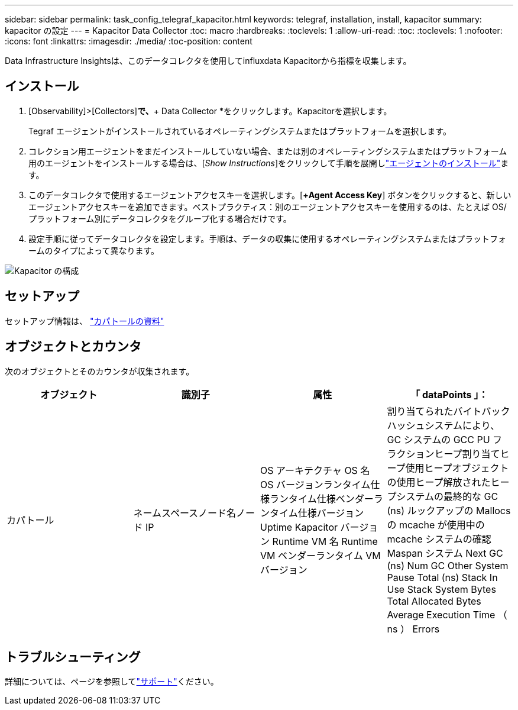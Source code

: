 ---
sidebar: sidebar 
permalink: task_config_telegraf_kapacitor.html 
keywords: telegraf, installation, install, kapacitor 
summary: kapacitor の設定 
---
= Kapacitor Data Collector
:toc: macro
:hardbreaks:
:toclevels: 1
:allow-uri-read: 
:toc: 
:toclevels: 1
:nofooter: 
:icons: font
:linkattrs: 
:imagesdir: ./media/
:toc-position: content


[role="lead"]
Data Infrastructure Insightsは、このデータコレクタを使用してinfluxdata Kapacitorから指標を収集します。



== インストール

. [Observability]>[Collectors]*で、*+ Data Collector *をクリックします。Kapacitorを選択します。
+
Tegraf エージェントがインストールされているオペレーティングシステムまたはプラットフォームを選択します。

. コレクション用エージェントをまだインストールしていない場合、または別のオペレーティングシステムまたはプラットフォーム用のエージェントをインストールする場合は、[_Show Instructions_]をクリックして手順を展開しlink:task_config_telegraf_agent.html["エージェントのインストール"]ます。
. このデータコレクタで使用するエージェントアクセスキーを選択します。[*+Agent Access Key*] ボタンをクリックすると、新しいエージェントアクセスキーを追加できます。ベストプラクティス：別のエージェントアクセスキーを使用するのは、たとえば OS/ プラットフォーム別にデータコレクタをグループ化する場合だけです。
. 設定手順に従ってデータコレクタを設定します。手順は、データの収集に使用するオペレーティングシステムまたはプラットフォームのタイプによって異なります。


image:KapacitorDCConfigWindows.png["Kapacitor の構成"]



== セットアップ

セットアップ情報は、 https://docs.influxdata.com/kapacitor/v1.5/["カパトールの資料"]



== オブジェクトとカウンタ

次のオブジェクトとそのカウンタが収集されます。

[cols="<.<,<.<,<.<,<.<"]
|===
| オブジェクト | 識別子 | 属性 | 「 dataPoints 」： 


| カパトール | ネームスペースノード名ノード IP | OS アーキテクチャ OS 名 OS バージョンランタイム仕様ランタイム仕様ベンダーランタイム仕様バージョン Uptime Kapacitor バージョン Runtime VM 名 Runtime VM ベンダーランタイム VM バージョン | 割り当てられたバイトバックハッシュシステムにより、 GC システムの GCC PU フラクションヒープ割り当てヒープ使用ヒープオブジェクトの使用ヒープ解放されたヒープシステムの最終的な GC (ns) ルックアップの Mallocs の mcache が使用中の mcache システムの確認 Maspan システム Next GC (ns) Num GC Other System Pause Total (ns) Stack In Use Stack System Bytes Total Allocated Bytes Average Execution Time （ ns ） Errors 
|===


== トラブルシューティング

詳細については、ページを参照してlink:concept_requesting_support.html["サポート"]ください。
